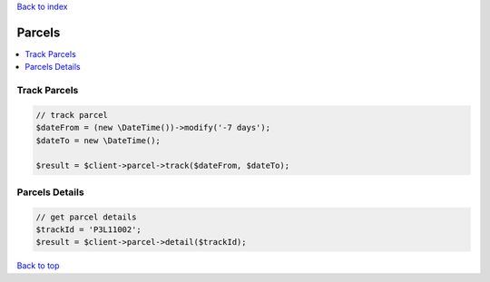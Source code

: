 .. _top:
.. title:: Parcels

`Back to index <index.rst>`_

=======
Parcels
=======

.. contents::
    :local:


Track Parcels
`````````````

.. code-block:: php
    
    // track parcel
    $dateFrom = (new \DateTime())->modify('-7 days');
    $dateTo = new \DateTime();
    
    $result = $client->parcel->track($dateFrom, $dateTo);


Parcels Details
```````````````

.. code-block:: php
    
    // get parcel details
    $trackId = 'P3L11002';
    $result = $client->parcel->detail($trackId);


`Back to top <#top>`_